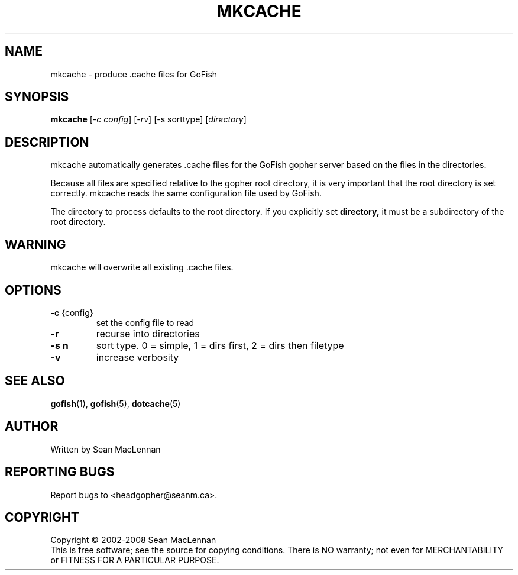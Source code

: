 .TH MKCACHE "1" "August 2002" "mkcache" "GoFish"
.SH NAME
mkcache \- produce .cache files for GoFish
.SH SYNOPSIS
.B mkcache
[\fI\-c config\fR] [\fI\-rv\fR] [\-s sorttype] [\fIdirectory\fR]
.SH DESCRIPTION
.PP
mkcache automatically generates .cache files for the GoFish gopher
server based on the files in the directories.
.PP
Because all files are specified relative to the gopher root directory,
it is very important that the root directory is set correctly. mkcache
reads the same configuration file used by GoFish.
.PP
The directory to process defaults to the root directory.  If you
explicitly set
.B directory,
it must be a subdirectory of the root directory.
.PP
.SH WARNING
mkcache will overwrite all existing .cache files.
.SH OPTIONS
.TP
\fB\-c\fR {config}
set the config file to read
.TP
\fB\-r\fR
recurse into directories
.TP
\fB\-s n\fR
sort type. 0 = simple, 1 = dirs first, 2 = dirs then filetype
.TP
\fB\-v\fR
increase verbosity
.SH "SEE ALSO"
.BR gofish (1),
.BR gofish (5),
.BR dotcache (5)
.SH AUTHOR
Written by Sean MacLennan
.SH "REPORTING BUGS"
Report bugs to <headgopher@seanm.ca>.
.SH COPYRIGHT
Copyright \(co 2002-2008 Sean MacLennan
.br
This is free software; see the source for copying conditions.  There is NO
warranty; not even for MERCHANTABILITY or FITNESS FOR A PARTICULAR PURPOSE.
